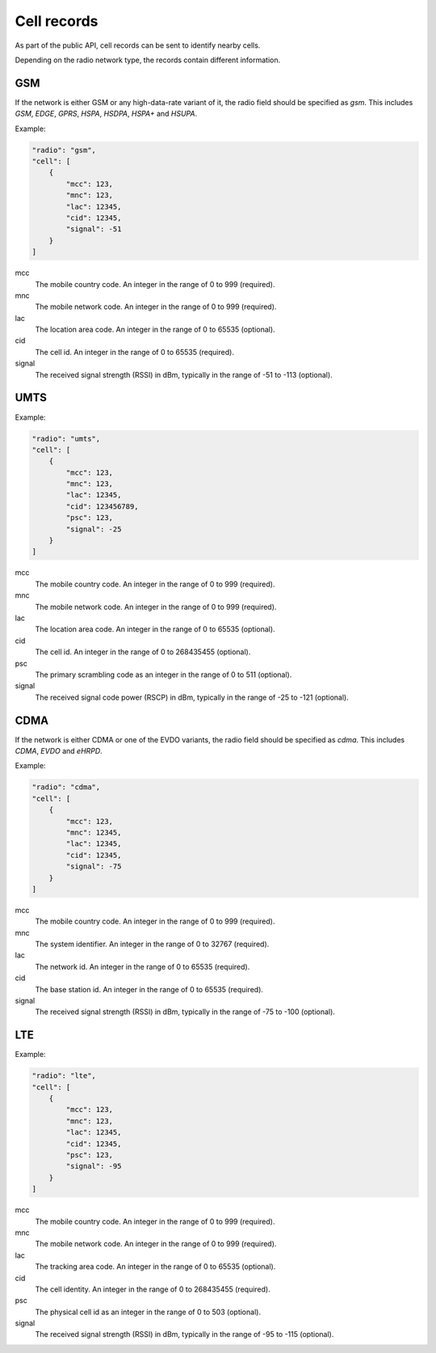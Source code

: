 .. _cell_records:

============
Cell records
============

As part of the public API, cell records can be sent to identify nearby cells.

Depending on the radio network type, the records contain different information.

GSM
===

If the network is either GSM or any high-data-rate variant of it, the radio
field should be specified as `gsm`. This includes `GSM`, `EDGE`, `GPRS`, `HSPA`,
`HSDPA`, `HSPA+` and `HSUPA`.

Example:

.. code-block:: javascript

    "radio": "gsm",
    "cell": [
        {
            "mcc": 123,
            "mnc": 123,
            "lac": 12345,
            "cid": 12345,
            "signal": -51
        }
    ]

mcc
    The mobile country code. An integer in the range of 0 to 999 (required).

mnc
    The mobile network code. An integer in the range of 0 to 999 (required).

lac
    The location area code. An integer in the range of 0 to 65535 (optional).

cid
    The cell id. An integer in the range of 0 to 65535 (required).

signal
    The received signal strength (RSSI) in dBm, typically in the range of
    -51 to -113 (optional).


UMTS
====

Example:

.. code-block:: javascript

    "radio": "umts",
    "cell": [
        {
            "mcc": 123,
            "mnc": 123,
            "lac": 12345,
            "cid": 123456789,
            "psc": 123,
            "signal": -25
        }
    ]

mcc
    The mobile country code. An integer in the range of 0 to 999 (required).

mnc
    The mobile network code. An integer in the range of 0 to 999 (required).

lac
    The location area code. An integer in the range of 0 to 65535 (optional).

cid
    The cell id. An integer in the range of 0 to 268435455 (optional).

psc
    The primary scrambling code as an integer in the range of 0 to 511
    (optional).

signal
    The received signal code power (RSCP) in dBm, typically in the range of
    -25 to -121 (optional).


CDMA
====

If the network is either CDMA or one of the EVDO variants, the radio
field should be specified as `cdma`. This includes `CDMA`, `EVDO` and `eHRPD`.

Example:

.. code-block:: javascript

    "radio": "cdma",
    "cell": [
        {
            "mcc": 123,
            "mnc": 12345,
            "lac": 12345,
            "cid": 12345,
            "signal": -75
        }
    ]

mcc
    The mobile country code. An integer in the range of 0 to 999 (required).

mnc
    The system identifier. An integer in the range of 0 to 32767 (required).

lac
    The network id. An integer in the range of 0 to 65535 (required).

cid
    The base station id. An integer in the range of 0 to 65535 (required).

signal
    The received signal strength (RSSI) in dBm, typically in the range of
    -75 to -100 (optional).


LTE
===

Example:

.. code-block:: javascript

    "radio": "lte",
    "cell": [
        {
            "mcc": 123,
            "mnc": 123,
            "lac": 12345,
            "cid": 12345,
            "psc": 123,
            "signal": -95
        }
    ]

mcc
    The mobile country code. An integer in the range of 0 to 999 (required).

mnc
    The mobile network code. An integer in the range of 0 to 999 (required).

lac
    The tracking area code. An integer in the range of 0 to 65535 (optional).

cid
    The cell identity. An integer in the range of 0 to 268435455 (required).

psc
    The physical cell id as an integer in the range of 0 to 503 (optional).

signal
    The received signal strength (RSSI) in dBm, typically in the range of
    -95 to -115 (optional).
